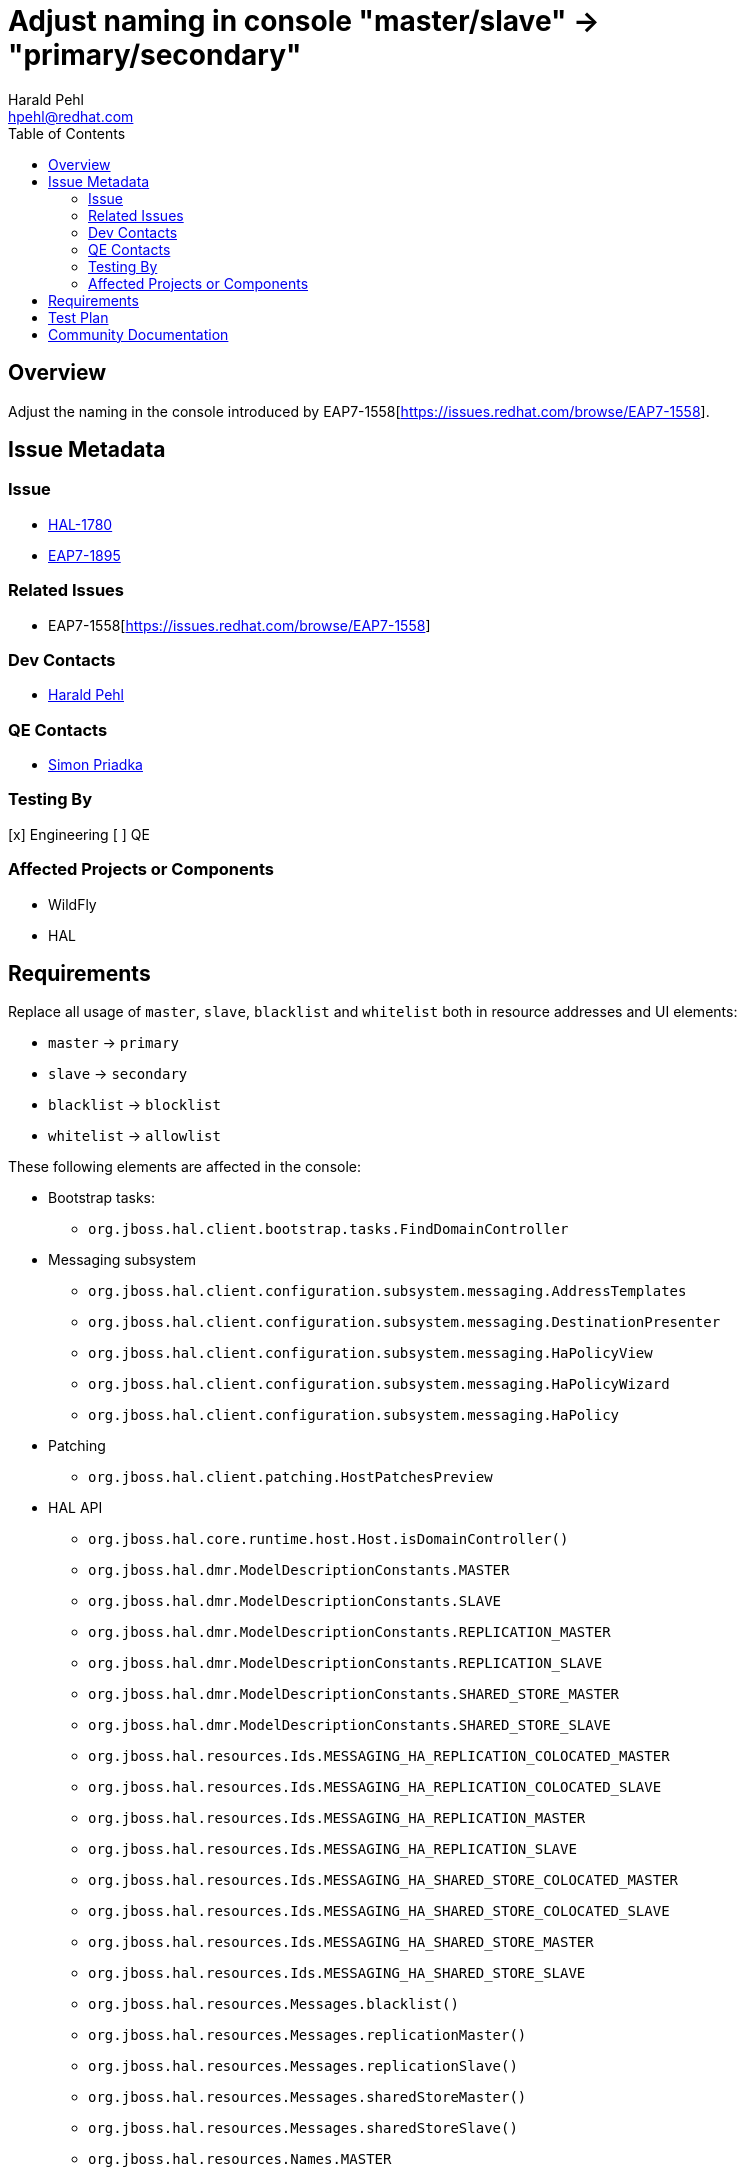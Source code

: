 = Adjust naming in console "master/slave" → "primary/secondary"
:author:            Harald Pehl
:email:             hpehl@redhat.com
:toc:               left
:icons:             font
:idprefix:
:idseparator:       -
:issue-base-url:    https://issues.redhat.com/browse

== Overview

Adjust the naming in the console introduced by EAP7-1558[https://issues.redhat.com/browse/EAP7-1558].

== Issue Metadata

=== Issue

* {issue-base-url}/HAL-1780[HAL-1780]
* {issue-base-url}/EAP7-1895[EAP7-1895]

=== Related Issues

* EAP7-1558[https://issues.redhat.com/browse/EAP7-1558]

=== Dev Contacts

* mailto:hpehl@redhat.com[Harald Pehl]

=== QE Contacts

* mailto:spriadka@redhat.com[Simon Priadka]

=== Testing By

[x] Engineering
[ ] QE

=== Affected Projects or Components

* WildFly
* HAL

== Requirements

Replace all usage of `master`, `slave`, `blacklist` and `whitelist` both in resource addresses and UI elements:

* `master` → `primary`
* `slave` → `secondary`
* `blacklist` → `blocklist`
* `whitelist` → `allowlist`

These following elements are affected in the console:

* Bootstrap tasks:
** `org.jboss.hal.client.bootstrap.tasks.FindDomainController`

* Messaging subsystem
** `org.jboss.hal.client.configuration.subsystem.messaging.AddressTemplates`
** `org.jboss.hal.client.configuration.subsystem.messaging.DestinationPresenter`
** `org.jboss.hal.client.configuration.subsystem.messaging.HaPolicyView`
** `org.jboss.hal.client.configuration.subsystem.messaging.HaPolicyWizard`
** `org.jboss.hal.client.configuration.subsystem.messaging.HaPolicy`

* Patching
** `org.jboss.hal.client.patching.HostPatchesPreview`

* HAL API
** `org.jboss.hal.core.runtime.host.Host.isDomainController()`
** `org.jboss.hal.dmr.ModelDescriptionConstants.MASTER`
** `org.jboss.hal.dmr.ModelDescriptionConstants.SLAVE`
** `org.jboss.hal.dmr.ModelDescriptionConstants.REPLICATION_MASTER`
** `org.jboss.hal.dmr.ModelDescriptionConstants.REPLICATION_SLAVE`
** `org.jboss.hal.dmr.ModelDescriptionConstants.SHARED_STORE_MASTER`
** `org.jboss.hal.dmr.ModelDescriptionConstants.SHARED_STORE_SLAVE`
** `org.jboss.hal.resources.Ids.MESSAGING_HA_REPLICATION_COLOCATED_MASTER`
** `org.jboss.hal.resources.Ids.MESSAGING_HA_REPLICATION_COLOCATED_SLAVE`
** `org.jboss.hal.resources.Ids.MESSAGING_HA_REPLICATION_MASTER`
** `org.jboss.hal.resources.Ids.MESSAGING_HA_REPLICATION_SLAVE`
** `org.jboss.hal.resources.Ids.MESSAGING_HA_SHARED_STORE_COLOCATED_MASTER`
** `org.jboss.hal.resources.Ids.MESSAGING_HA_SHARED_STORE_COLOCATED_SLAVE`
** `org.jboss.hal.resources.Ids.MESSAGING_HA_SHARED_STORE_MASTER`
** `org.jboss.hal.resources.Ids.MESSAGING_HA_SHARED_STORE_SLAVE`
** `org.jboss.hal.resources.Messages.blacklist()`
** `org.jboss.hal.resources.Messages.replicationMaster()`
** `org.jboss.hal.resources.Messages.replicationSlave()`
** `org.jboss.hal.resources.Messages.sharedStoreMaster()`
** `org.jboss.hal.resources.Messages.sharedStoreSlave()`
** `org.jboss.hal.resources.Names.MASTER`
** `org.jboss.hal.resources.Names.SLAVE`
** `org.jboss.hal.resources.Names.REPLICATION_MASTER`
** `org.jboss.hal.resources.Names.REPLICATION_SLAVE`
** `org.jboss.hal.resources.Names.SHARED_STORE_MASTER`
** `org.jboss.hal.resources.Names.SHARED_STORE_SLAVE`

== Test Plan

Adjust all tests in the test suite that use `master`, `slave`, `blacklist` and `whitelist` as part of their resource addresses.

== Community Documentation

See the official HAL website at https://hal.github.io
